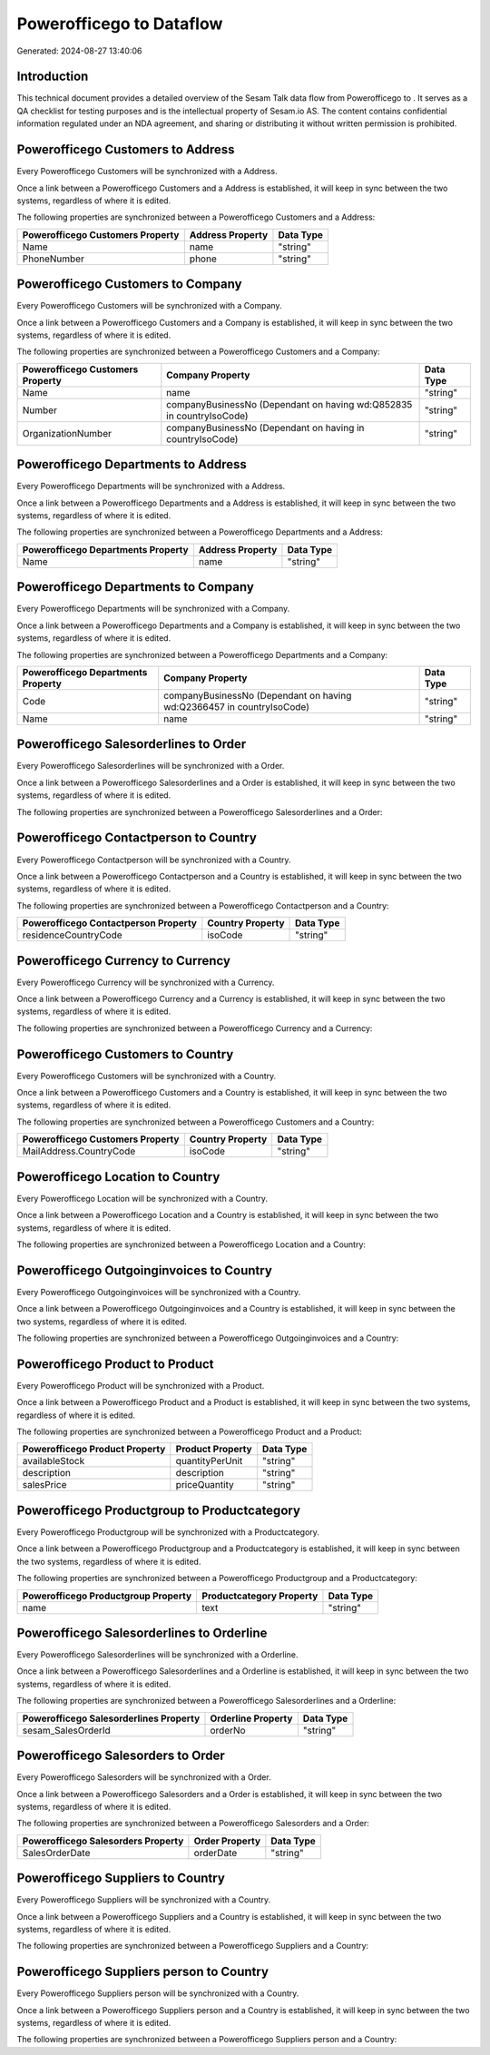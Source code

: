 ==========================
Powerofficego to  Dataflow
==========================

Generated: 2024-08-27 13:40:06

Introduction
------------

This technical document provides a detailed overview of the Sesam Talk data flow from Powerofficego to . It serves as a QA checklist for testing purposes and is the intellectual property of Sesam.io AS. The content contains confidential information regulated under an NDA agreement, and sharing or distributing it without written permission is prohibited.

Powerofficego Customers to  Address
-----------------------------------
Every Powerofficego Customers will be synchronized with a  Address.

Once a link between a Powerofficego Customers and a  Address is established, it will keep in sync between the two systems, regardless of where it is edited.

The following properties are synchronized between a Powerofficego Customers and a  Address:

.. list-table::
   :header-rows: 1

   * - Powerofficego Customers Property
     -  Address Property
     -  Data Type
   * - Name
     - name
     - "string"
   * - PhoneNumber
     - phone
     - "string"


Powerofficego Customers to  Company
-----------------------------------
Every Powerofficego Customers will be synchronized with a  Company.

Once a link between a Powerofficego Customers and a  Company is established, it will keep in sync between the two systems, regardless of where it is edited.

The following properties are synchronized between a Powerofficego Customers and a  Company:

.. list-table::
   :header-rows: 1

   * - Powerofficego Customers Property
     -  Company Property
     -  Data Type
   * - Name
     - name
     - "string"
   * - Number
     - companyBusinessNo (Dependant on having wd:Q852835 in countryIsoCode)
     - "string"
   * - OrganizationNumber
     - companyBusinessNo (Dependant on having  in countryIsoCode)
     - "string"


Powerofficego Departments to  Address
-------------------------------------
Every Powerofficego Departments will be synchronized with a  Address.

Once a link between a Powerofficego Departments and a  Address is established, it will keep in sync between the two systems, regardless of where it is edited.

The following properties are synchronized between a Powerofficego Departments and a  Address:

.. list-table::
   :header-rows: 1

   * - Powerofficego Departments Property
     -  Address Property
     -  Data Type
   * - Name
     - name
     - "string"


Powerofficego Departments to  Company
-------------------------------------
Every Powerofficego Departments will be synchronized with a  Company.

Once a link between a Powerofficego Departments and a  Company is established, it will keep in sync between the two systems, regardless of where it is edited.

The following properties are synchronized between a Powerofficego Departments and a  Company:

.. list-table::
   :header-rows: 1

   * - Powerofficego Departments Property
     -  Company Property
     -  Data Type
   * - Code
     - companyBusinessNo (Dependant on having wd:Q2366457 in countryIsoCode)
     - "string"
   * - Name
     - name
     - "string"


Powerofficego Salesorderlines to  Order
---------------------------------------
Every Powerofficego Salesorderlines will be synchronized with a  Order.

Once a link between a Powerofficego Salesorderlines and a  Order is established, it will keep in sync between the two systems, regardless of where it is edited.

The following properties are synchronized between a Powerofficego Salesorderlines and a  Order:

.. list-table::
   :header-rows: 1

   * - Powerofficego Salesorderlines Property
     -  Order Property
     -  Data Type


Powerofficego Contactperson to  Country
---------------------------------------
Every Powerofficego Contactperson will be synchronized with a  Country.

Once a link between a Powerofficego Contactperson and a  Country is established, it will keep in sync between the two systems, regardless of where it is edited.

The following properties are synchronized between a Powerofficego Contactperson and a  Country:

.. list-table::
   :header-rows: 1

   * - Powerofficego Contactperson Property
     -  Country Property
     -  Data Type
   * - residenceCountryCode
     - isoCode
     - "string"


Powerofficego Currency to  Currency
-----------------------------------
Every Powerofficego Currency will be synchronized with a  Currency.

Once a link between a Powerofficego Currency and a  Currency is established, it will keep in sync between the two systems, regardless of where it is edited.

The following properties are synchronized between a Powerofficego Currency and a  Currency:

.. list-table::
   :header-rows: 1

   * - Powerofficego Currency Property
     -  Currency Property
     -  Data Type


Powerofficego Customers to  Country
-----------------------------------
Every Powerofficego Customers will be synchronized with a  Country.

Once a link between a Powerofficego Customers and a  Country is established, it will keep in sync between the two systems, regardless of where it is edited.

The following properties are synchronized between a Powerofficego Customers and a  Country:

.. list-table::
   :header-rows: 1

   * - Powerofficego Customers Property
     -  Country Property
     -  Data Type
   * - MailAddress.CountryCode
     - isoCode
     - "string"


Powerofficego Location to  Country
----------------------------------
Every Powerofficego Location will be synchronized with a  Country.

Once a link between a Powerofficego Location and a  Country is established, it will keep in sync between the two systems, regardless of where it is edited.

The following properties are synchronized between a Powerofficego Location and a  Country:

.. list-table::
   :header-rows: 1

   * - Powerofficego Location Property
     -  Country Property
     -  Data Type


Powerofficego Outgoinginvoices to  Country
------------------------------------------
Every Powerofficego Outgoinginvoices will be synchronized with a  Country.

Once a link between a Powerofficego Outgoinginvoices and a  Country is established, it will keep in sync between the two systems, regardless of where it is edited.

The following properties are synchronized between a Powerofficego Outgoinginvoices and a  Country:

.. list-table::
   :header-rows: 1

   * - Powerofficego Outgoinginvoices Property
     -  Country Property
     -  Data Type


Powerofficego Product to  Product
---------------------------------
Every Powerofficego Product will be synchronized with a  Product.

Once a link between a Powerofficego Product and a  Product is established, it will keep in sync between the two systems, regardless of where it is edited.

The following properties are synchronized between a Powerofficego Product and a  Product:

.. list-table::
   :header-rows: 1

   * - Powerofficego Product Property
     -  Product Property
     -  Data Type
   * - availableStock
     - quantityPerUnit
     - "string"
   * - description
     - description
     - "string"
   * - salesPrice
     - priceQuantity
     - "string"


Powerofficego Productgroup to  Productcategory
----------------------------------------------
Every Powerofficego Productgroup will be synchronized with a  Productcategory.

Once a link between a Powerofficego Productgroup and a  Productcategory is established, it will keep in sync between the two systems, regardless of where it is edited.

The following properties are synchronized between a Powerofficego Productgroup and a  Productcategory:

.. list-table::
   :header-rows: 1

   * - Powerofficego Productgroup Property
     -  Productcategory Property
     -  Data Type
   * - name
     - text
     - "string"


Powerofficego Salesorderlines to  Orderline
-------------------------------------------
Every Powerofficego Salesorderlines will be synchronized with a  Orderline.

Once a link between a Powerofficego Salesorderlines and a  Orderline is established, it will keep in sync between the two systems, regardless of where it is edited.

The following properties are synchronized between a Powerofficego Salesorderlines and a  Orderline:

.. list-table::
   :header-rows: 1

   * - Powerofficego Salesorderlines Property
     -  Orderline Property
     -  Data Type
   * - sesam_SalesOrderId
     - orderNo
     - "string"


Powerofficego Salesorders to  Order
-----------------------------------
Every Powerofficego Salesorders will be synchronized with a  Order.

Once a link between a Powerofficego Salesorders and a  Order is established, it will keep in sync between the two systems, regardless of where it is edited.

The following properties are synchronized between a Powerofficego Salesorders and a  Order:

.. list-table::
   :header-rows: 1

   * - Powerofficego Salesorders Property
     -  Order Property
     -  Data Type
   * - SalesOrderDate
     - orderDate
     - "string"


Powerofficego Suppliers to  Country
-----------------------------------
Every Powerofficego Suppliers will be synchronized with a  Country.

Once a link between a Powerofficego Suppliers and a  Country is established, it will keep in sync between the two systems, regardless of where it is edited.

The following properties are synchronized between a Powerofficego Suppliers and a  Country:

.. list-table::
   :header-rows: 1

   * - Powerofficego Suppliers Property
     -  Country Property
     -  Data Type


Powerofficego Suppliers person to  Country
------------------------------------------
Every Powerofficego Suppliers person will be synchronized with a  Country.

Once a link between a Powerofficego Suppliers person and a  Country is established, it will keep in sync between the two systems, regardless of where it is edited.

The following properties are synchronized between a Powerofficego Suppliers person and a  Country:

.. list-table::
   :header-rows: 1

   * - Powerofficego Suppliers person Property
     -  Country Property
     -  Data Type

